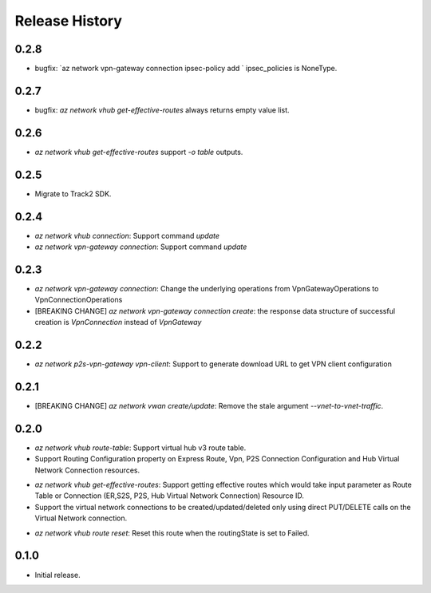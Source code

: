 .. :changelog:

Release History
===============

0.2.8
++++++
* bugfix: `az network vpn-gateway connection ipsec-policy add ` ipsec_policies is NoneType.

0.2.7
++++++
* bugfix: `az network vhub get-effective-routes` always returns empty value list.

0.2.6
++++++
* `az network vhub get-effective-routes` support `-o table` outputs.

0.2.5
++++++
* Migrate to Track2 SDK.

0.2.4
++++++
* `az network vhub connection`: Support command `update`
* `az network vpn-gateway connection`: Support command `update`

0.2.3
++++++
* `az network vpn-gateway connection`: Change the underlying operations from VpnGatewayOperations to VpnConnectionOperations
* [BREAKING CHANGE] `az network vpn-gateway connection create`: the response data structure of successful creation is `VpnConnection` instead of `VpnGateway`

0.2.2
++++++
* `az network p2s-vpn-gateway vpn-client`: Support to generate download URL to get VPN client configuration

0.2.1
++++++
* [BREAKING CHANGE] `az network vwan create/update`: Remove the stale argument `--vnet-to-vnet-traffic`.

0.2.0
++++++
* `az network vhub route-table`: Support virtual hub v3 route table.
* Support Routing Configuration property on Express Route, Vpn, P2S Connection Configuration and Hub Virtual Network Connection resources.
• `az network vhub get-effective-routes`: Support getting effective routes which would take input parameter as Route Table or Connection (ER,S2S, P2S, Hub Virtual Network Connection) Resource ID.
• Support the virtual network connections to be created/updated/deleted only using direct PUT/DELETE calls on the Virtual Network connection.
* `az network vhub route reset`: Reset this route when the routingState is set to Failed.

0.1.0
++++++
* Initial release.
